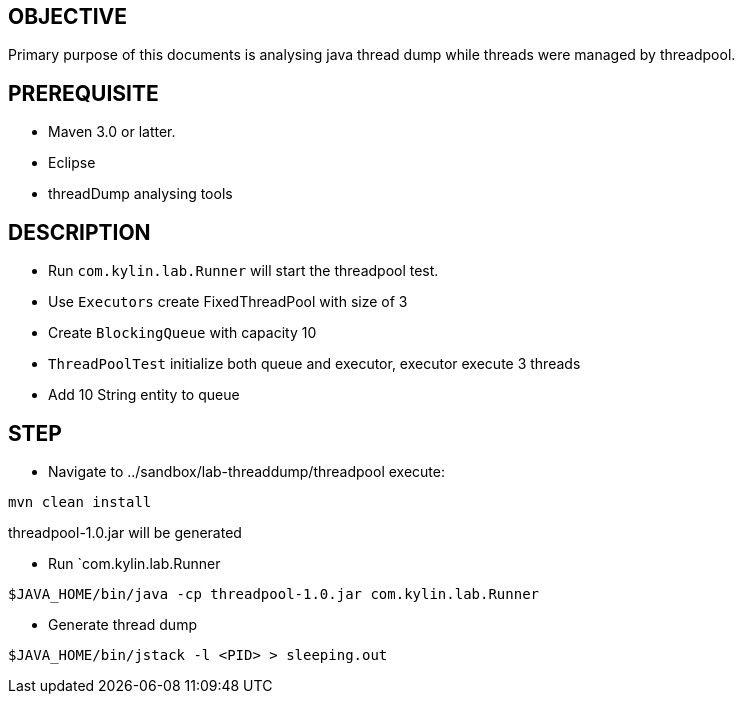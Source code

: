 OBJECTIVE
---------

Primary purpose of this documents is analysing java thread dump while threads were managed by threadpool.


PREREQUISITE
-------------

* Maven 3.0 or latter.
* Eclipse
* threadDump analysing tools

DESCRIPTION
-----------

* Run `com.kylin.lab.Runner` will start the threadpool test.

* Use `Executors` create FixedThreadPool with size of 3

* Create `BlockingQueue` with capacity 10

* `ThreadPoolTest` initialize both queue and executor, executor execute 3 threads

* Add 10 String entity to queue

STEP
----

* Navigate to ../sandbox/lab-threaddump/threadpool execute:
----
mvn clean install
----

threadpool-1.0.jar will be generated


* Run `com.kylin.lab.Runner
----
$JAVA_HOME/bin/java -cp threadpool-1.0.jar com.kylin.lab.Runner
----

* Generate thread dump
----
$JAVA_HOME/bin/jstack -l <PID> > sleeping.out
----



